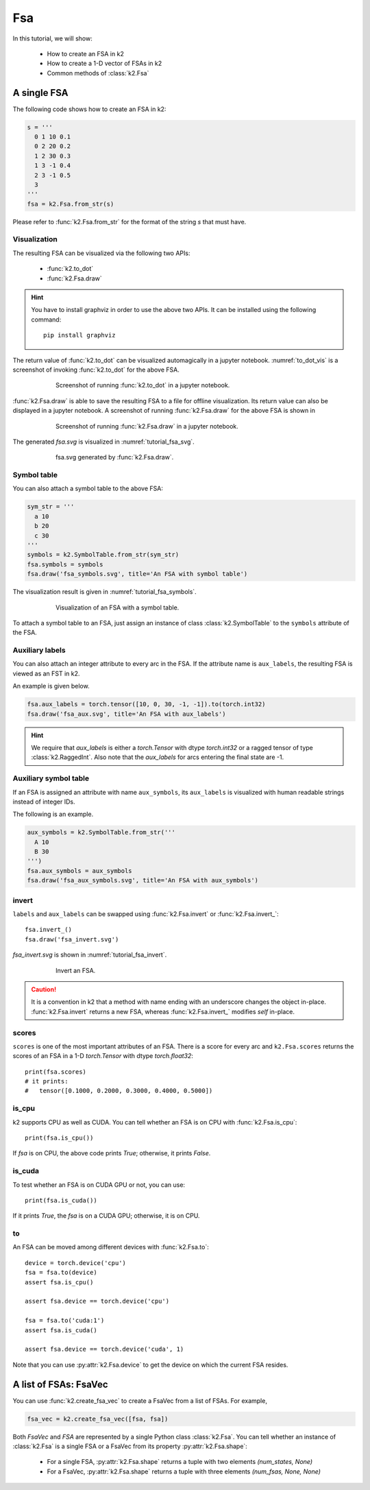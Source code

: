 
Fsa
===

In this tutorial, we will show:

  - How to create an FSA in k2
  - How to create a 1-D vector of FSAs in k2
  - Common methods of :class:`k2.Fsa`


A single FSA
------------

The following code shows how to create an FSA in k2:

.. code-block:: python

    s = '''
      0 1 10 0.1
      0 2 20 0.2
      1 2 30 0.3
      1 3 -1 0.4
      2 3 -1 0.5
      3
    '''
    fsa = k2.Fsa.from_str(s)

Please refer to :func:`k2.Fsa.from_str` for the format of the string `s` that must have.

Visualization
~~~~~~~~~~~~~

The resulting FSA can be visualized via the following two APIs:

  - :func:`k2.to_dot`
  - :func:`k2.Fsa.draw`

.. HINT::

  You have to install graphviz in order to use the above two APIs. It can be installed
  using the following command::

    pip install graphviz

The return value of :func:`k2.to_dot` can be visualized automagically in a jupyter notebook.
:numref:`to_dot_vis` is a screenshot of invoking :func:`k2.to_dot` for the above FSA.

.. _to_dot_vis:
.. figure:: images/to_dot.png
    :alt: Result of to_dot
    :align: center
    :figwidth: 600px

    Screenshot of running :func:`k2.to_dot` in a jupyter notebook.

:func:`k2.Fsa.draw` is able to save the resulting FSA to a file for offline visualization.
Its return value can also be displayed in a jupyter notebook. A screenshot of running
:func:`k2.Fsa.draw` for the above FSA is shown in

.. _draw_vis:
.. figure:: images/draw.png
    :alt: Result of Fsa.draw
    :align: center
    :figwidth: 600px

    Screenshot of running :func:`k2.Fsa.draw` in a jupyter notebook.

The generated `fsa.svg` is visualized in :numref:`tutorial_fsa_svg`.

.. _tutorial_fsa_svg:
.. figure:: images/fsa.svg
    :alt: fsa.svg
    :align: center
    :figwidth: 600px

    fsa.svg generated by :func:`k2.Fsa.draw`.


Symbol table
~~~~~~~~~~~~
You can also attach a symbol table to the above FSA:

.. code-block:: python

    sym_str = '''
      a 10
      b 20
      c 30
    '''
    symbols = k2.SymbolTable.from_str(sym_str)
    fsa.symbols = symbols
    fsa.draw('fsa_symbols.svg', title='An FSA with symbol table')

The visualization result is given in :numref:`tutorial_fsa_symbols`.


.. _tutorial_fsa_symbols:
.. figure:: images/fsa_symbols.svg
    :alt: fsa_symbols.svg
    :align: center
    :figwidth: 600px

    Visualization of an FSA with a symbol table.

To attach a symbol table to an FSA, just assign an instance of class :class:`k2.SymbolTable`
to the ``symbols`` attribute of the FSA.

Auxiliary labels
~~~~~~~~~~~~~~~~

You can also attach an integer attribute to every arc in the FSA. If the attribute
name is ``aux_labels``, the resulting FSA is viewed as an FST in k2.

An example is given below.

.. code-block:: python

   fsa.aux_labels = torch.tensor([10, 0, 30, -1, -1]).to(torch.int32)
   fsa.draw('fsa_aux.svg', title='An FSA with aux_labels')

.. figure:: images/fsa_aux.svg
    :alt: fsa_aux.svg
    :align: center
    :figwidth: 600px

.. HINT::

  We require that `aux_labels` is either a `torch.Tensor` with dtype `torch.int32`
  or a ragged tensor of type :class:`k2.RaggedInt`.
  Also note that the `aux_labels` for arcs entering the final state are -1.

Auxiliary symbol table
~~~~~~~~~~~~~~~~~~~~~~

If an FSA is assigned an attribute with name ``aux_symbols``,
its ``aux_labels`` is visualized with human readable strings instead of integer
IDs.

The following is an example.

.. code-block:: python

  aux_symbols = k2.SymbolTable.from_str('''
    A 10
    B 30
  ''')
  fsa.aux_symbols = aux_symbols
  fsa.draw('fsa_aux_symbols.svg', title='An FSA with aux_symbols')

.. figure:: images/fsa_aux_symbols.svg
    :alt: fsa_aux_symbols.svg
    :align: center
    :figwidth: 600px

invert
~~~~~~

``labels`` and ``aux_labels`` can be swapped using :func:`k2.Fsa.invert`
or :func:`k2.Fsa.invert_`::

  fsa.invert_()
  fsa.draw('fsa_invert.svg')

`fsa_invert.svg` is shown in :numref:`tutorial_fsa_invert`.

.. _tutorial_fsa_invert:
.. figure:: images/fsa_invert.svg
    :alt: fsa_invert.svg
    :align: center
    :figwidth: 600px

    Invert an FSA.

.. CAUTION::

  It is a convention in k2 that a method with name ending with an underscore
  changes the object in-place. :func:`k2.Fsa.invert` returns a new FSA,
  whereas :func:`k2.Fsa.invert_` modifies `self` in-place.

scores
~~~~~~

``scores`` is one of the most important attributes of an FSA. There
is a score for every arc and ``k2.Fsa.scores`` returns the scores
of an FSA in a 1-D `torch.Tensor` with dtype `torch.float32`::

  print(fsa.scores)
  # it prints:
  #   tensor([0.1000, 0.2000, 0.3000, 0.4000, 0.5000])

is_cpu
~~~~~~

k2 supports CPU as well as CUDA. You can tell whether an FSA is on CPU with
:func:`k2.Fsa.is_cpu`::

  print(fsa.is_cpu())

If `fsa` is on CPU, the above code prints `True`; otherwise, it prints `False`.

is_cuda
~~~~~~~

To test whether an FSA is on CUDA GPU or not, you can use::

  print(fsa.is_cuda())

If it prints `True`, the `fsa` is on a CUDA GPU; otherwise, it is on CPU.

to
~~

An FSA can be moved among different devices with :func:`k2.Fsa.to`::

  device = torch.device('cpu')
  fsa = fsa.to(device)
  assert fsa.is_cpu()

  assert fsa.device == torch.device('cpu')

  fsa = fsa.to('cuda:1')
  assert fsa.is_cuda()

  assert fsa.device == torch.device('cuda', 1)

Note that you can use :py:attr:`k2.Fsa.device` to get the device on which
the current FSA resides.


A list of FSAs: FsaVec
----------------------

You can use :func:`k2.create_fsa_vec` to create a FsaVec from a list of FSAs.
For example,

.. code-block::

  fsa_vec = k2.create_fsa_vec([fsa, fsa])

Both `FsaVec` and `FSA` are represented by a single Python class :class:`k2.Fsa`.
You can tell whether an instance of :class:`k2.Fsa` is a single FSA or a FsaVec
from its property :py:attr:`k2.Fsa.shape`:

  - For a single FSA, :py:attr:`k2.Fsa.shape` returns a tuple with two elements `(num_states, None)`
  - For a FsaVec, :py:attr:`k2.Fsa.shape` returns a tuple with three elements `(num_fsas, None, None)`
